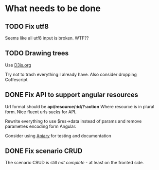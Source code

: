 * What needs to be done

** TODO Fix utf8

   Seems like all utf8 input is broken. WTF??

** TODO Drawing trees
   SCHEDULED: <2013-04-20 So>

   Use [[http://d3js.org/][D3js.org]]

   Try not to trash everything I already have.
   Also consider dropping Coffescript

** DONE Fix API to support angular resources
   SCHEDULED: <2013-04-15 Po>

   Url format should be *api/resource/:id/?:action*
   Where resource is in plural form. Nice fluent urls sucks for API.

   Rewrite everything to use $res->data instead of params and remove
   parametres encoding form Angular.

   Consider using [[http://apiary.io][Apiary]] for testing and documentation

** DONE Fix scenario CRUD
   SCHEDULED: <2013-04-16 Út>

   The scenario CRUD is still /not complete/ - at least on the fronted side.
